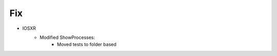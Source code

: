 --------------------------------------------------------------------------------
                            Fix
--------------------------------------------------------------------------------
* IOSXR
    * Modified ShowProcesses:
        * Moved tests to folder based